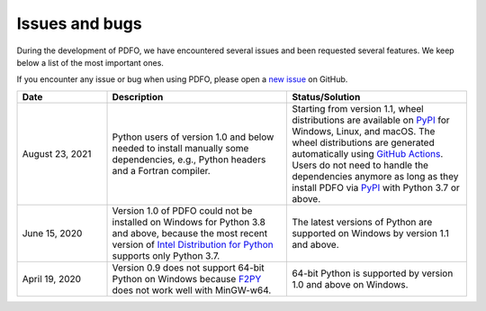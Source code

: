 Issues and bugs
===============

During the development of PDFO, we have encountered several issues and been requested several features.
We keep below a list of the most important ones.

If you encounter any issue or bug when using PDFO, please open a `new issue <https://github.com/pdfo/pdfo/issues>`_ on GitHub.

.. list-table::
   :widths: 20 40 40
   :header-rows: 1

   * - Date
     - Description
     - Status/Solution
   * - August 23, 2021
     - Python users of version 1.0 and below needed to install manually some dependencies, e.g., Python headers and a Fortran compiler.
     - Starting from version 1.1, wheel distributions are available on `PyPI <https://pypi.org/project/pdfo/#files>`_ for Windows, Linux, and macOS. The wheel distributions are generated automatically using `GitHub Actions <https://github.com/pdfo/pdfo/actions>`_. Users do not need to handle the dependencies anymore as long as they install PDFO via `PyPI <https://pypi.org/project/pdfo/#files>`_ with Python 3.7 or above.
   * - June 15, 2020
     - Version 1.0 of PDFO could not be installed on Windows for Python 3.8 and above, because the most recent version of `Intel Distribution for Python <https://software.intel.com/content/www/us/en/develop/tools/distribution-for-python.html>`_ supports only Python 3.7.
     - The latest versions of Python are supported on Windows by version 1.1 and above.
   * - April 19, 2020
     - Version 0.9 does not support 64-bit Python on Windows because `F2PY <https://numpy.org/doc/stable/f2py/>`_ does not work well with MinGW-w64.
     - 64-bit Python is supported by version 1.0 and above on Windows.
